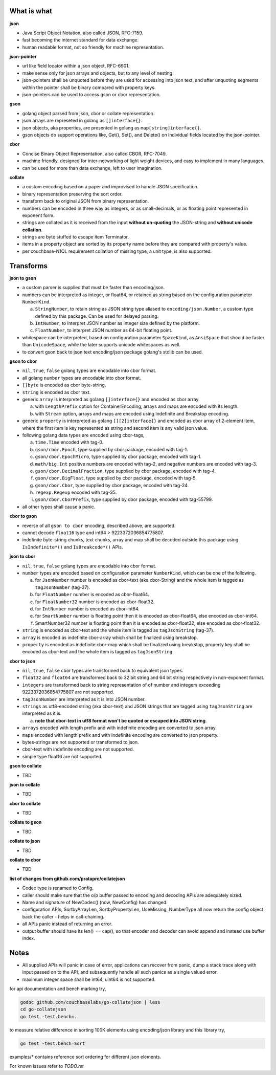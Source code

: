 What is what
------------

**json**

* Java Script Object Notation, also called JSON, RFC-7159.
* fast becoming the internet standard for data exchange.
* human readable format, not so friendly for machine representation.

**json-pointer**

* url like field locator within a json object, RFC-6901.
* make sense only for json arrays and objects, but to any level
  of nesting.
* json-pointers shall be unquoted before they are used for
  accessing into json text, and after unquoting segments within
  the pointer shall be binary compared with property keys.
* json-pointers can be used to access gson or cbor representation.

**gson**

* golang object parsed from json, cbor or collate representation.
* json arrays are represeted in golang as ``[]interface{}``.
* json objects, aka properties, are presented in golang as
  ``map[string]interface{}``.
* gson objects do support operations like, Get(), Set(), and
  Delete() on individual fields located by the json-pointer.

**cbor**

* Concise Binary Object Representation, also called CBOR, RFC-7049.
* machine friendly, designed for inter-networking of light weight
  devices, and easy to implement in many languages.
* can be used for more than data exchange, left to user imagination.

**collate**

* a custom encoding based on a paper and improvised to handle
  JSON specification.
* binary representation preserving the sort order.
* transform back to original JSON from binary representation.
* numbers can be encoded in three way as integers, or as
  small-decimals, or as floating point represented in exponent
  form.
* strings are collated as it is received from the input **without
  un-quoting** the JSON-string and **without unicode collation**.
* strings are byte stuffed to escape item Terminator.
* items in a property object are sorted by its property name
  before they are compared with property's value.
* per couchbase-N1QL requirement collation of missing type, a
  unit type, is also supported.

Transforms
----------

**json to gson**

* a custom parser is supplied that must be faster than encoding/json.
* numbers can be interpreted as integer, or float64, or retained as
  string based on the configuration parameter ``NumberKind``.

  a. ``StringNumber``, to retain string as JSON string type aliased
     to ``encoding/json.Number``, a custom type defined by this package.
     Can be used for delayed parsing.
  b. ``IntNumber``, to interpret JSON number as integer size defined
     by the platform.
  c. ``FloatNumber``, to interpret JSON number as 64-bit floating point.

* whitespace can be interpreted, based on configuration parameter
  ``SpaceKind``, as ``AnsiSpace`` that should be faster
  than ``UnicodeSpace``, while the later supports unicode whitespaces
  as well.
* to convert gson back to json text encoding/json package golang's
  stdlib can be used.

**gson to cbor**

* ``nil``, ``true``, ``false`` golang types are encodable into cbor
  format.
* all golang ``number`` types are encodable into cbor format.
* ``[]byte`` is encoded as cbor byte-string.
* ``string`` is encoded as cbor text.
* generic ``array`` is interpreted as golang ``[]interface{}`` and
  encoded as cbor array.

  a. with ``LengthPrefix`` option for ContainerEncoding, arrays and
     maps are encoded with its length.
  b. with ``Stream`` option, arrays and maps are encoded using
     Indefinite and Breakstop encoding.

* generic ``property`` is interpreted as golang ``[][2]interface{}``
  and encoded as cbor array of 2-element item, where the first item
  is key represented as string and second item is any valid json
  value.
* following golang data types are encoded using cbor-tags,

  a. ``time.Time`` encoded with tag-0.
  b. ``gson/cbor.Epoch``, type supplied by cbor package, encoded
     with tag-1.
  c. ``gson/cbor.EpochMicro``, type supplied by cbor package, encoded
     with tag-1.
  d. ``math/big.Int`` positive numbers are encoded with tag-2, and
     negative numbers are encoded with tag-3.
  e. ``gson/cbor.DecimalFraction``, type supplied by cbor package,
     encoded with tag-4.
  f. ``gson/cbor.BigFloat``, type supplied by cbor package, encoded
     with tag-5.
  g. ``gson/cbor.Cbor``, type supplied by cbor package, encoded with
     tag-24.
  h. ``regexp.Regexp`` encoded with tag-35.
  i. ``gson/cbor.CborPrefix``, type supplied by cbor package, encoded
     with tag-55799.

* all other types shall cause a panic.

**cbor to gson**

* reverse of all ``gson to cbor`` encoding, described above, are
  supported.
* cannot decode ``float16`` type and int64 > 9223372036854775807.
* indefinite byte-string chunks, text chunks, array and map shall
  be decoded outside this package using
  ``IsIndefinite*()`` and ``IsBreakcode*()`` APIs.

**json to cbor**

* ``nil``, ``true``, ``false`` golang types are encodable into cbor
  format.
* ``number`` types are encoded based on configuration parameter
  ``NumberKind``, which can be one of the following.

  a. for ``JsonNumber`` number is encoded as cbor-text
     (aka cbor-String) and the whole item is tagged as
     ``tagJsonNumber`` (tag-37).
  b. for ``FloatNumber`` number is encoded as cbor-float64.
  c. for ``FloatNumber32`` number is encoded as cbor-float32.
  d. for ``IntNumber`` number is encoded as cbor-int64.
  e. for ``SmartNumber`` number is floating point then it is
     encoded as cbor-float64, else encoded as cbor-int64.
  f. SmartNumber32 number is floating point then it is encoded
     as cbor-float32, else encoded as cbor-float32.

* ``string`` is encoded as cbor-text and the whole item is tagged
  as ``tagJsonString`` (tag-37).
* ``array`` is encoded as indefinite cbor-array which shall be
  finalized using breakstop.
* ``property`` is encoded as indefinite cbor-map which shall be
  finalized using breakstop, property key shall be encoded as
  cbor-text and the whole item is tagged as ``tagJsonString``.

**cbor to json**

* ``nil``, ``true``, ``false`` cbor types are transformed back to
  equivalent json types.
* ``float32`` and ``float64`` are transformed back to 32 bit
  string and 64 bit string respectively in non-exponent format.
* ``integers`` are transformed back to string representation of
  of number and integers exceeding 9223372036854775807 are not
  supported.
* ``tagJsonNumber`` are interpreted as it is into JSON number.
* ``strings`` as utf8-encoded string (aka cbor-text) and JSON
  strings that are tagged using ``tagJsonString`` are interpreted
  as it is.

  a. **note that cbor-text in utf8 format won't be quoted or
     escaped into JSON string**.

* ``arrays`` encoded with length prefix and with indefinite
  encoding are converted to json array.
* ``maps`` encoded with length prefix and with indefinite
  encoding are converted to json property.
* bytes-strings are not supported or transformed to json.
* cbor-text with indefinite encoding are not supported.
* simple type float16 are not supported.

**gson to collate**

* TBD

**json to collate**

* TBD

**cbor to collate**

* TBD

**collate to gson**

* TBD

**collate to json**

* TBD

**collate to cbor**

* TBD

**list of changes from github.com/prataprc/collatejson**

* Codec type is renamed to Config.
* caller should make sure that the o/p buffer passed to encoding
  and decoding APIs are adequately sized.
* Name and signature of NewCodec() (now, NewConfig) has changed.
* configuration APIs,
  SortbyArrayLen, SortbyPropertyLen, UseMissing, NumberType all now return
  the config object back the caller - helps in call-chaining.
* all APIs panic instead of returning an error.
* output buffer should have its len() == cap(), so that encoder and decoder
  can avoid append and instead use buffer index.

Notes
-----

* All supplied APIs will panic in case of error, applications can
  recover from panic, dump a stack trace along with input passed on to
  the API, and subsequently handle all such panics as a single valued
  error.
* maximum integer space shall be int64, uint64 is not supported.

for api documentation and bench marking try,

.. code-block:: bash

    godoc github.com/couchbaselabs/go-collatejson | less
    cd go-collatejson
    go test -test.bench=.

to measure relative difference in sorting 100K elements using encoding/json
library and this library try,

.. code-block:: bash

    go test -test.bench=Sort

examples/* contains reference sort ordering for different json elements.

For known issues refer to `TODO.rst`
